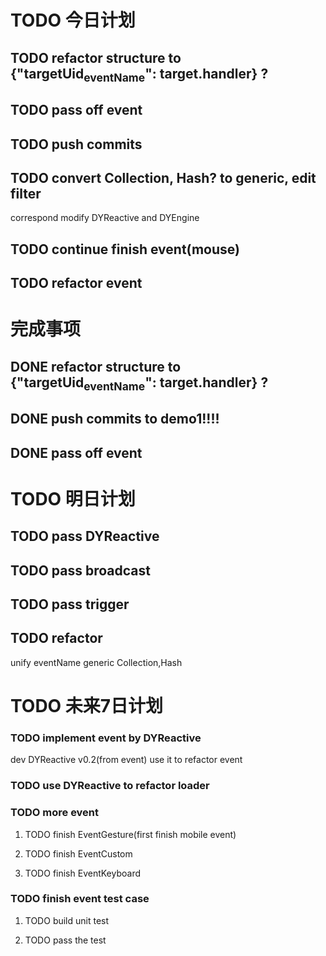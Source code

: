 * TODO 今日计划
** TODO refactor structure to {"targetUid_eventName": target.handler} ?

** TODO pass off event

** TODO push commits

** TODO convert Collection, Hash? to generic, edit filter
correspond modify DYReactive and DYEngine

** TODO continue finish event(mouse)

** TODO refactor event


* 完成事项

** DONE refactor structure to {"targetUid_eventName": target.handler} ?
CLOSED: [2015-07-18 Sat 10:13]


** DONE push commits to demo1!!!!
CLOSED: [2015-07-18 Sat 18:27]

** DONE pass off event
CLOSED: [2015-07-18 Sat 21:34]


* TODO 明日计划
** TODO pass DYReactive

** TODO pass broadcast

** TODO pass trigger

** TODO refactor
unify eventName
generic Collection,Hash



* TODO 未来7日计划
*** TODO implement event by DYReactive
dev DYReactive v0.2(from event)
use it to refactor event
*** TODO use DYReactive to refactor loader

*** TODO more event
**** TODO finish EventGesture(first finish mobile event)
**** TODO finish EventCustom
**** TODO finish EventKeyboard

*** TODO finish event test case
**** TODO build unit test
**** TODO pass the test
